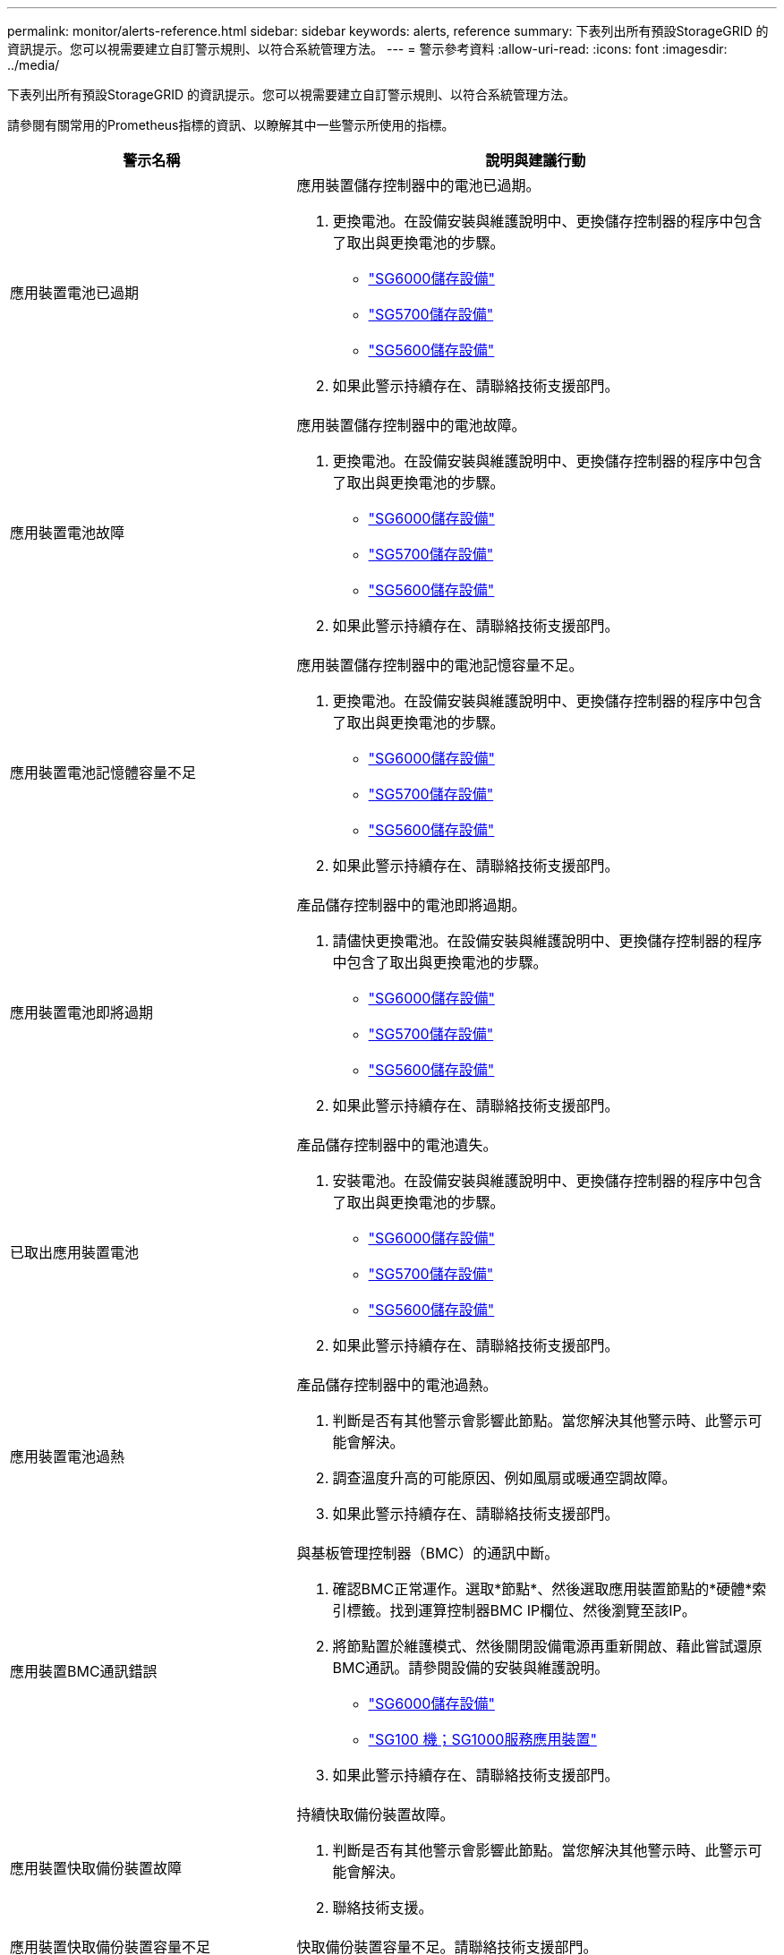 ---
permalink: monitor/alerts-reference.html 
sidebar: sidebar 
keywords: alerts, reference 
summary: 下表列出所有預設StorageGRID 的資訊提示。您可以視需要建立自訂警示規則、以符合系統管理方法。 
---
= 警示參考資料
:allow-uri-read: 
:icons: font
:imagesdir: ../media/


[role="lead"]
下表列出所有預設StorageGRID 的資訊提示。您可以視需要建立自訂警示規則、以符合系統管理方法。

請參閱有關常用的Prometheus指標的資訊、以瞭解其中一些警示所使用的指標。

|===
| 警示名稱 | 說明與建議行動 


 a| 
應用裝置電池已過期
 a| 
應用裝置儲存控制器中的電池已過期。

. 更換電池。在設備安裝與維護說明中、更換儲存控制器的程序中包含了取出與更換電池的步驟。
+
** link:../sg6000/index.html["SG6000儲存設備"]
** link:../sg5700/index.html["SG5700儲存設備"]
** link:../sg5600/index.html["SG5600儲存設備"]


. 如果此警示持續存在、請聯絡技術支援部門。




 a| 
應用裝置電池故障
 a| 
應用裝置儲存控制器中的電池故障。

. 更換電池。在設備安裝與維護說明中、更換儲存控制器的程序中包含了取出與更換電池的步驟。
+
** link:../sg6000/index.html["SG6000儲存設備"]
** link:../sg5700/index.html["SG5700儲存設備"]
** link:../sg5600/index.html["SG5600儲存設備"]


. 如果此警示持續存在、請聯絡技術支援部門。




 a| 
應用裝置電池記憶體容量不足
 a| 
應用裝置儲存控制器中的電池記憶容量不足。

. 更換電池。在設備安裝與維護說明中、更換儲存控制器的程序中包含了取出與更換電池的步驟。
+
** link:../sg6000/index.html["SG6000儲存設備"]
** link:../sg5700/index.html["SG5700儲存設備"]
** link:../sg5600/index.html["SG5600儲存設備"]


. 如果此警示持續存在、請聯絡技術支援部門。




 a| 
應用裝置電池即將過期
 a| 
產品儲存控制器中的電池即將過期。

. 請儘快更換電池。在設備安裝與維護說明中、更換儲存控制器的程序中包含了取出與更換電池的步驟。
+
** link:../sg6000/index.html["SG6000儲存設備"]
** link:../sg5700/index.html["SG5700儲存設備"]
** link:../sg5600/index.html["SG5600儲存設備"]


. 如果此警示持續存在、請聯絡技術支援部門。




 a| 
已取出應用裝置電池
 a| 
產品儲存控制器中的電池遺失。

. 安裝電池。在設備安裝與維護說明中、更換儲存控制器的程序中包含了取出與更換電池的步驟。
+
** link:../sg6000/index.html["SG6000儲存設備"]
** link:../sg5700/index.html["SG5700儲存設備"]
** link:../sg5600/index.html["SG5600儲存設備"]


. 如果此警示持續存在、請聯絡技術支援部門。




 a| 
應用裝置電池過熱
 a| 
產品儲存控制器中的電池過熱。

. 判斷是否有其他警示會影響此節點。當您解決其他警示時、此警示可能會解決。
. 調查溫度升高的可能原因、例如風扇或暖通空調故障。
. 如果此警示持續存在、請聯絡技術支援部門。




 a| 
應用裝置BMC通訊錯誤
 a| 
與基板管理控制器（BMC）的通訊中斷。

. 確認BMC正常運作。選取*節點*、然後選取應用裝置節點的*硬體*索引標籤。找到運算控制器BMC IP欄位、然後瀏覽至該IP。
. 將節點置於維護模式、然後關閉設備電源再重新開啟、藉此嘗試還原BMC通訊。請參閱設備的安裝與維護說明。
+
** link:../sg6000/index.html["SG6000儲存設備"]
** link:../sg100-1000/index.html["SG100  機；SG1000服務應用裝置"]


. 如果此警示持續存在、請聯絡技術支援部門。




 a| 
應用裝置快取備份裝置故障
 a| 
持續快取備份裝置故障。

. 判斷是否有其他警示會影響此節點。當您解決其他警示時、此警示可能會解決。
. 聯絡技術支援。




 a| 
應用裝置快取備份裝置容量不足
 a| 
快取備份裝置容量不足。請聯絡技術支援部門。



 a| 
應用裝置快取備份裝置具有寫入保護
 a| 
快取備份裝置具有寫入保護。請聯絡技術支援部門。



 a| 
應用裝置快取記憶體大小不相符
 a| 
應用裝置中的兩個控制器具有不同的快取大小。請聯絡技術支援部門。



 a| 
應用裝置運算控制器機箱溫度過高
 a| 
在一個應用不支援的應用環境中、StorageGRID 運算控制器的溫度已超過一個標稱臨界值。

. 檢查硬體元件是否過熱、並遵循建議的行動：
+
** 如果您擁有SG100、SG1000或SG6000、請使用BMC。
** 如果您擁有SG5600或SG5700、請使用SANtricity 《Suse System Manager》（《系統管理程式》）。


. 如有必要、請更換元件。請參閱應用裝置硬體的安裝與維護說明：
+
** link:../sg6000/index.html["SG6000儲存設備"]
** link:../sg5700/index.html["SG5700儲存設備"]
** link:../sg5600/index.html["SG5600儲存設備"]
** link:../sg100-1000/index.html["SG100  機；SG1000服務應用裝置"]






 a| 
應用裝置運算控制器CPU溫度過高
 a| 
在一個應用程式中、運算控制器中的CPU溫度StorageGRID 已超過正常臨界值。

. 檢查硬體元件是否過熱、並遵循建議的行動：
+
** 如果您擁有SG100、SG1000或SG6000、請使用BMC。
** 如果您擁有SG5600或SG5700、請使用SANtricity 《Suse System Manager》（《系統管理程式》）。


. 如有必要、請更換元件。請參閱應用裝置硬體的安裝與維護說明：
+
** link:../sg6000/index.html["SG6000儲存設備"]
** link:../sg5700/index.html["SG5700儲存設備"]
** link:../sg5600/index.html["SG5600儲存設備"]
** link:../sg100-1000/index.html["SG100  機；SG1000服務應用裝置"]






 a| 
應用裝置運算控制器需要注意
 a| 
在應用程式的運算控制器中偵測到硬體故障StorageGRID 。

. 檢查硬體元件是否有錯誤、並遵循建議的行動：
+
** 如果您擁有SG100、SG1000或SG6000、請使用BMC。
** 如果您擁有SG5600或SG5700、請使用SANtricity 《Suse System Manager》（《系統管理程式》）。


. 如有必要、請更換元件。請參閱應用裝置硬體的安裝與維護說明：
+
** link:../sg6000/index.html["SG6000儲存設備"]
** link:../sg5700/index.html["SG5700儲存設備"]
** link:../sg5600/index.html["SG5600儲存設備"]
** link:../sg100-1000/index.html["SG100  機；SG1000服務應用裝置"]






 a| 
應用裝置運算控制器電源供應器A發生問題
 a| 
運算控制器中的電源供應器A發生問題。此警示可能表示電源供應器故障或提供電源時發生問題。

. 檢查硬體元件是否有錯誤、並遵循建議的行動：
+
** 如果您擁有SG100、SG1000或SG6000、請使用BMC。
** 如果您擁有SG5600或SG5700、請使用SANtricity 《Suse System Manager》（《系統管理程式》）。


. 如有必要、請更換元件。請參閱應用裝置硬體的安裝與維護說明：
+
** link:../sg6000/index.html["SG6000儲存設備"]
** link:../sg5700/index.html["SG5700儲存設備"]
** link:../sg5600/index.html["SG5600儲存設備"]
** link:../sg100-1000/index.html["SG100  機；SG1000服務應用裝置"]






 a| 
應用裝置運算控制器電源供應器B發生問題
 a| 
運算控制器中的電源供應器B發生問題。此警示可能表示電源供應器故障或提供電源時發生問題。

. 檢查硬體元件是否有錯誤、並遵循建議的行動：
+
** 如果您擁有SG100、SG1000或SG6000、請使用BMC。
** 如果您擁有SG5600或SG5700、請使用SANtricity 《Suse System Manager》（《系統管理程式》）。


. 如有必要、請更換元件。請參閱應用裝置硬體的安裝與維護說明：
+
** link:../sg6000/index.html["SG6000儲存設備"]
** link:../sg5700/index.html["SG5700儲存設備"]
** link:../sg5600/index.html["SG5600儲存設備"]
** link:../sg100-1000/index.html["SG100  機；SG1000服務應用裝置"]






 a| 
應用裝置運算硬體監控服務停止
 a| 
監控儲存硬體狀態的服務已停止報告資料。

. 在基礎作業系統中檢查EOS系統狀態服務的狀態。
. 如果服務處於停止或錯誤狀態、請重新啟動服務。
. 如果此警示持續存在、請聯絡技術支援部門。




 a| 
偵測到應用裝置光纖通道故障
 a| 
應用裝置中的儲存設備與運算控制器之間的Fibre Channel連線有問題。

. 檢查硬體元件是否有錯誤（*節點*>*應用裝置節點_*>*硬體*）。如果任何元件的狀態不是「名義」、請採取下列行動：
+
.. 確認控制器之間的光纖通道纜線已完全連接。
.. 確保光纖通道纜線沒有過度的彎曲。
.. 確認SFP+模組已正確安裝。




*附註：* StorageGRID 如果此問題持續發生、則無法連線的問題可能會自動離線。

. 如有必要、請更換元件。請參閱設備的安裝與維護說明。




 a| 
應用裝置Fibre Channel HBA連接埠故障
 a| 
Fibre Channel HBA連接埠故障或故障。請聯絡技術支援部門。



 a| 
應用裝置快閃快取磁碟機非最佳化
 a| 
用於SSD快取的磁碟機並非最佳。

. 更換SSD快取磁碟機。請參閱應用裝置安裝與維護說明。
+
** link:../sg6000/index.html["SG6000儲存設備"]
** link:../sg5700/index.html["SG5700儲存設備"]
** link:../sg5600/index.html["SG5600儲存設備"]


. 如果此警示持續存在、請聯絡技術支援部門。




 a| 
已移除應用裝置互連/電池箱
 a| 
互連/電池箱遺失。

. 更換電池。在設備安裝與維護說明中、更換儲存控制器的程序中包含了取出與更換電池的步驟。
+
** link:../sg6000/index.html["SG6000儲存設備"]
** link:../sg5700/index.html["SG5700儲存設備"]
** link:../sg5600/index.html["SG5600儲存設備"]


. 如果此警示持續存在、請聯絡技術支援部門。




 a| 
設備LACP連接埠遺失
 a| 
一個連接埠StorageGRID 位於一個不屬於LACP連結的應用裝置上。

. 檢查交換器的組態。確保介面設定在正確的連結集合群組中。
. 如果此警示持續存在、請聯絡技術支援部門。




 a| 
應用裝置整體電源供應器降級
 a| 
不推薦的操作電壓已偏離了產品的功能StorageGRID 。

. 檢查電源供應器A和B的狀態、以判斷哪些電源供應器運作異常、並遵循建議的動作：
+
** 如果您擁有SG100、SG1000或SG6000、請使用BMC。
** 如果您擁有SG5600或SG5700、請使用SANtricity 《Suse System Manager》（《系統管理程式》）。


. 如有必要、請更換元件。請參閱應用裝置硬體的安裝與維護說明：
+
** link:../sg6000/index.html["SG6000儲存設備"]
** link:../sg5700/index.html["SG5700儲存設備"]
** link:../sg5600/index.html["SG5600儲存設備"]
** link:../sg100-1000/index.html["SG100  機；SG1000服務應用裝置"]






 a| 
應用裝置儲存控制器A故障
 a| 
儲存控制器A StorageGRID 在一個應用程式中故障。

. 使用「系統管理程式」檢查硬體元件、並遵循建議的行動。SANtricity
. 如有必要、請更換元件。請參閱應用裝置硬體的安裝與維護說明：
+
** link:../sg6000/index.html["SG6000儲存設備"]
** link:../sg5700/index.html["SG5700儲存設備"]
** link:../sg5600/index.html["SG5600儲存設備"]






 a| 
應用裝置儲存控制器B故障
 a| 
無法在應用程式中使用StorageGRID 儲存控制器B。

. 使用「系統管理程式」檢查硬體元件、並遵循建議的行動。SANtricity
. 如有必要、請更換元件。請參閱應用裝置硬體的安裝與維護說明：
+
** link:../sg6000/index.html["SG6000儲存設備"]
** link:../sg5700/index.html["SG5700儲存設備"]
** link:../sg5600/index.html["SG5600儲存設備"]






 a| 
應用裝置儲存控制器磁碟機故障
 a| 
一個或多個StorageGRID 驅動器在一個應用程式中故障或不是最佳的。

. 使用「系統管理程式」檢查硬體元件、並遵循建議的行動。SANtricity
. 如有必要、請更換元件。請參閱應用裝置硬體的安裝與維護說明：
+
** link:../sg6000/index.html["SG6000儲存設備"]
** link:../sg5700/index.html["SG5700儲存設備"]
** link:../sg5600/index.html["SG5600儲存設備"]






 a| 
應用裝置儲存控制器硬體問題
 a| 
該軟件報告說某個元件「需要注意」在一個應用程式中。SANtricity StorageGRID

. 使用「系統管理程式」檢查硬體元件、並遵循建議的行動。SANtricity
. 如有必要、請更換元件。請參閱應用裝置硬體的安裝與維護說明：
+
** link:../sg6000/index.html["SG6000儲存設備"]
** link:../sg5700/index.html["SG5700儲存設備"]
** link:../sg5600/index.html["SG5600儲存設備"]






 a| 
應用裝置儲存控制器電源供應器故障
 a| 
供應器A StorageGRID 的電源供應器已偏離建議的操作電壓。

. 使用「系統管理程式」檢查硬體元件、並遵循建議的行動。SANtricity
. 如有必要、請更換元件。請參閱應用裝置硬體的安裝與維護說明：
+
** link:../sg6000/index.html["SG6000儲存設備"]
** link:../sg5700/index.html["SG5700儲存設備"]
** link:../sg5600/index.html["SG5600儲存設備"]






 a| 
應用裝置儲存控制器電源供應器B故障
 a| 
供應器B StorageGRID 的電源供應器已偏離建議的操作電壓。

. 使用「系統管理程式」檢查硬體元件、並遵循建議的行動。SANtricity
. 如有必要、請更換元件。請參閱應用裝置硬體的安裝與維護說明：
+
** link:../sg6000/index.html["SG6000儲存設備"]
** link:../sg5700/index.html["SG5700儲存設備"]
** link:../sg5600/index.html["SG5600儲存設備"]






 a| 
應用裝置儲存硬體監控服務停止
 a| 
監控儲存硬體狀態的服務已停止報告資料。

. 在基礎作業系統中檢查EOS系統狀態服務的狀態。
. 如果服務處於停止或錯誤狀態、請重新啟動服務。
. 如果此警示持續存在、請聯絡技術支援部門。




 a| 
應用裝置儲存櫃降級
 a| 
儲存設備儲存櫃中其中一個元件的狀態會降級。

. 使用「系統管理程式」檢查硬體元件、並遵循建議的行動。SANtricity
. 如有必要、請更換元件。請參閱應用裝置硬體的安裝與維護說明：
+
** link:../sg6000/index.html["SG6000儲存設備"]
** link:../sg5700/index.html["SG5700儲存設備"]
** link:../sg5600/index.html["SG5600儲存設備"]






 a| 
應用裝置溫度超過上限
 a| 
產品儲存控制器的名義或最高溫度已超過上限。

. 判斷是否有其他警示會影響此節點。當您解決其他警示時、此警示可能會解決。
. 調查溫度升高的可能原因、例如風扇或暖通空調故障。
. 如果此警示持續存在、請聯絡技術支援部門。




 a| 
已移除應用裝置溫度感測器
 a| 
已移除溫度感測器。聯絡技術支援。



 a| 
Cassandra自動執行元件錯誤
 a| 
Cassandra自動執行元件發生錯誤。Cassandra自動執行元件存在於所有儲存節點上、並管理Cassandra資料庫的大小以覆寫及刪除繁重的工作負載。雖然這種情況持續存在、但某些工作負載將會意外感受到中繼資料使用量過高的情況。

. 判斷是否有其他警示會影響此節點。當您解決其他警示時、此警示可能會解決。
. 聯絡技術支援。




 a| 
Cassandra自動執行元件度量資料已過期
 a| 
介紹Cassandra自動執行元件的指標已過時。Cassandra自動執行元件存在於所有儲存節點上、可管理Cassandra資料庫的大小、以覆寫及刪除繁重的工作負載。雖然此警示持續存在、但某些工作負載會意外地感受到中繼資料使用量過高的情況。

. 判斷是否有其他警示會影響此節點。當您解決其他警示時、此警示可能會解決。
. 聯絡技術支援。




 a| 
Cassandra通訊錯誤
 a| 
執行Cassandra服務的節點無法彼此通訊。此警示表示某個節點正在干擾節點對節點的通訊。可能發生網路問題、或一個或多個儲存節點上的Cassandra服務可能已關閉。

. 判斷是否有其他警示會影響一或多個儲存節點。當您解決其他警示時、此警示可能會解決。
. 檢查可能影響一或多個儲存節點的網路問題。
. 選取*支援*>*工具*>*網格拓撲*。
. 針對系統中的每個儲存節點、選取* S要*>*服務*。確保Cassandra服務的狀態為「執行中」。
. 如果Cassandra未執行、請依照恢復與維護指示中的步驟來啟動或重新啟動服務。
. 如果Cassandra服務的所有執行個體都在執行中、而且警示仍未解決、請聯絡技術支援部門。


link:../maintain/index.html["維護"]



 a| 
Cassandra相容性過載
 a| 
Cassandra壓實程序過載。如果壓實程序過載、讀取效能可能會降級、RAM可能會被佔用。Cassandra服務也可能變得無回應或當機。

. 依照恢復與維護指示中的重新啟動服務步驟、重新啟動Cassandra服務。
. 如果此警示持續存在、請聯絡技術支援部門。


link:../maintain/index.html["維護"]



 a| 
Cassandra修復指標已過期
 a| 
說明Cassandra修復工作的指標已過時。如果此情況持續超過48小時、客戶查詢（例如庫存清單）可能會顯示刪除的資料。

. 重新啟動節點。在Grid Manager中、移至*節點*、選取節點、然後選取「工作」索引標籤。
. 如果此警示持續存在、請聯絡技術支援部門。




 a| 
Cassandra修復進度緩慢
 a| 
Cassandra資料庫修復的進度緩慢。當資料庫修復速度緩慢時、Cassandra資料一致性作業會受到阻礙。如果此情況持續超過48小時、客戶查詢（例如庫存清單）可能會顯示刪除的資料。

. 確認所有儲存節點均已上線、且沒有與網路相關的警示。
. 監控此警示達2天、查看問題是否自行解決。
. 如果資料庫維修繼續緩慢進行、請聯絡技術支援部門。




 a| 
Cassandra修復服務無法使用
 a| 
Cassandra修復服務無法使用。Cassandra修復服務存在於所有儲存節點上、並為Cassandra資料庫提供重要的修復功能。如果此情況持續超過48小時、客戶查詢（例如庫存清單）可能會顯示刪除的資料。

. 選取*支援*>*工具*>*網格拓撲*。
. 針對系統中的每個儲存節點、選取* S要*>*服務*。確認Cassandra Reaper服務的狀態為「執行中」。
. 如果Cassandra Reaper未執行、請依照恢復與維護指示中的步驟啟動或重新啟動服務。
. 如果Cassandra Reaper服務的所有執行個體都在執行中、而且警示仍未解決、請聯絡技術支援部門。


link:../maintain/index.html["維護"]



 a| 
雲端儲存資源池連線錯誤
 a| 
Cloud Storage Pool的健全狀況檢查偵測到一或多個新錯誤。

. 前往「儲存資源池」頁面的「雲端儲存資源池」區段。
. 查看「Last錯誤」（最後一個錯誤）欄、判斷哪個Cloud Storage Pool發生錯誤。
. 請參閱使用資訊生命週期管理來管理物件的指示。


link:../ilm/index.html["使用ILM管理物件"]



 a| 
DHCP租用已過期
 a| 
網路介面上的DHCP租用已過期。如果DHCP租用已過期、請遵循建議的動作：

. 確保此節點與受影響介面上的DHCP伺服器之間有連線。
. 請確定DHCP伺服器上受影響的子網路中有可用的IP位址可供指派。
. 確保DHCP伺服器中設定的IP位址有永久保留。或者、使用StorageGRID 「靜態變更IP」工具、在DHCP位址集區之外指派靜態IP位址。請參閱恢復與維護指示。


link:../maintain/index.html["維護"]



 a| 
DHCP租約即將到期
 a| 
網路介面上的DHCP租用即將到期。若要防止DHCP租用過期、請遵循建議的動作：

. 確保此節點與受影響介面上的DHCP伺服器之間有連線。
. 請確定DHCP伺服器上受影響的子網路中有可用的IP位址可供指派。
. 確保DHCP伺服器中設定的IP位址有永久保留。或者、使用StorageGRID 「靜態變更IP」工具、在DHCP位址集區之外指派靜態IP位址。請參閱恢復與維護指示。


link:../maintain/index.html["維護"]



 a| 
DHCP伺服器無法使用
 a| 
DHCP伺服器無法使用。StorageGRID 無法聯絡DHCP伺服器。無法驗證節點IP位址的DHCP租用。

. 確保此節點與受影響介面上的DHCP伺服器之間有連線。
. 請確定DHCP伺服器上受影響的子網路中有可用的IP位址可供指派。
. 確保DHCP伺服器中設定的IP位址有永久保留。或者、使用StorageGRID 「靜態變更IP」工具、在DHCP位址集區之外指派靜態IP位址。請參閱恢復與維護指示。


link:../maintain/index.html["維護"]



 a| 
磁碟I/O非常緩慢
 a| 
磁碟I/O速度非常慢、可能會影響StorageGRID 到效能不佳。

. 如果問題與儲存應用裝置節點有關、請使用SANtricity 「支援系統管理程式」檢查故障的磁碟機、有預測故障的磁碟機、或正在進行的磁碟機修復。此外、請檢查應用裝置運算與儲存控制器之間的光纖通道或SAS連結狀態、查看是否有任何連結中斷或顯示過多錯誤率。
. 檢查裝載此節點磁碟區的儲存系統、以判斷並修正I/O緩慢的根本原因
. 如果此警示持續存在、請聯絡技術支援部門。



NOTE: 受影響的節點可能會停用服務並自行重新開機、以避免影響整體網格效能。當清除基礎條件、且這些節點偵測到正常I/O效能時、它們會自動返回完整服務。



 a| 
電子郵件通知失敗
 a| 
無法傳送警示的電子郵件通知。當警示電子郵件通知失敗或測試電子郵件（從*警示*>*電子郵件設定*頁面傳送）無法傳送時、就會觸發此警示。

. 從警示*站台/節點*欄中所列的管理節點登入Grid Manager。
. 前往*警示*>*電子郵件設定*頁面、檢查設定、並視需要變更設定。
. 按一下*傳送測試電子郵件*、然後查看測試收件者的收件匣中是否有電子郵件。如果無法傳送測試電子郵件、可能會觸發此警示的新執行個體。
. 如果無法傳送測試電子郵件、請確認您的電子郵件伺服器已連線。
. 如果伺服器正常運作、請選取* Support *>* Tools *>* Logs*、然後收集管理節點的記錄。指定警示時間前後15分鐘的時間段。
. 擷取下載的歸檔、然後檢閱的內容 `prometheus.log` `(_/GID<gid><time_stamp>/<site_node>/<time_stamp>/metrics/prometheus.log)`。
. 如果您無法解決問題、請聯絡技術支援部門。




 a| 
在「用戶端憑證」頁面上設定的憑證過期
 a| 
在「用戶端憑證」頁面上設定的一或多個憑證即將過期。

. 選擇*組態*>*存取控制*>*用戶端憑證*。
. 選取即將到期的憑證。
. 選取*編輯*以上傳或產生新的憑證。
. 針對即將到期的每個憑證重複這些步驟。


link:../admin/index.html["管理StorageGRID"]



 a| 
負載平衡器端點憑證過期
 a| 
一個或多個負載平衡器端點憑證即將過期。

. 選擇*組態*>*網路設定*>*負載平衡器端點*。
. 選取憑證即將到期的端點。
. 選取*編輯端點*以上傳或產生新的憑證。
. 針對每個憑證過期或即將到期的端點、重複這些步驟。


如需管理負載平衡器端點的詳細資訊、請參閱《管理StorageGRID 》。

link:../admin/index.html["管理StorageGRID"]



 a| 
管理介面的伺服器憑證過期
 a| 
用於管理介面的伺服器憑證即將過期。

. 選擇*組態*>*網路設定*>*伺服器憑證*。
. 在「管理介面伺服器憑證」區段中、上傳新的憑證。


link:../admin/index.html["管理StorageGRID"]



 a| 
儲存API端點的伺服器憑證過期
 a| 
用於存取儲存API端點的伺服器憑證即將過期。

. 選擇*組態*>*網路設定*>*伺服器憑證*。
. 在「物件儲存API服務端點伺服器憑證」區段中、上傳新的憑證。


link:../admin/index.html["管理StorageGRID"]



 a| 
Grid Network MTU不符
 a| 
Grid Network介面（eth0）的最大傳輸單位（MTU）設定、在網格中的各個節點之間會有顯著差異。MTU設定的差異可能表示、有些（但並非全部）eth0網路是針對巨型框架進行設定。MTU大小不相符的值大於1000、可能會導致網路效能問題。

link:../troubleshoot/troubleshooting-storagegrid-system.html["疑難排解Grid Network MTU不相符警示"]



 a| 
高Java堆使用率
 a| 
正在使用大量的Java堆空間。如果Java堆空間已滿、中繼資料服務可能無法使用、用戶端要求可能會失敗。

. 檢閱儀表板上的ILM活動。ILM工作負載減少時、此警示可能會自行解決。
. 判斷是否有其他警示會影響此節點。當您解決其他警示時、此警示可能會解決。
. 如果此警示持續存在、請聯絡技術支援部門。




 a| 
中繼資料查詢的高延遲
 a| 
Cassandra中繼資料查詢的平均時間過長。查詢延遲時間增加可能是因為硬體變更（例如更換磁碟）或工作負載變更（例如擷取突然增加）所致。

. 判斷查詢延遲增加時是否有任何硬體或工作負載變更。
. 如果您無法解決問題、請聯絡技術支援部門。




 a| 
身分識別聯盟同步失敗
 a| 
無法同步處理來自身分識別來源的聯盟群組和使用者。

. 確認已設定的LDAP伺服器已上線且可供使用。
. 檢閱「身分識別聯盟」頁面上的設定。確認所有值均為最新值。請參閱《管理StorageGRID 》中的「設定聯盟身分來源」。
. 按一下*測試連線*以驗證LDAP伺服器的設定。
. 如果您無法解決問題、請聯絡技術支援部門。


link:../admin/index.html["管理StorageGRID"]



 a| 
ILM放置無法實現
 a| 
ILM規則中的放置指示無法針對特定物件執行。此警示表示放置指示所需的節點無法使用、或ILM規則設定錯誤。例如、規則可能會指定比儲存節點更多的複寫複本。

. 確保所有節點均處於線上狀態。
. 如果所有節點都在線上、請檢閱所有使用中ILM原則的ILM規則中的放置指示。確認所有物件都有有效的指示。請參閱使用資訊生命週期管理來管理物件的指示。
. 視需要更新規則設定並啟動新原則。
+

NOTE: 警示可能需要1天才能清除。

. 如果問題持續發生、請聯絡技術支援部門。



NOTE: 此警示可能會在升級期間出現、升級成功完成後可能會持續一天。當升級觸發此警示時、系統會自行清除。

link:../ilm/index.html["使用ILM管理物件"]



 a| 
ILM掃描期間過長
 a| 
掃描、評估物件及套用ILM所需的時間過長。如果完成所有物件完整ILM掃描的預估時間過長（請參閱儀表板上的*掃描期間-預估*）、則使用中的ILM原則可能不會套用至新擷取的物件。ILM原則的變更可能不會套用至現有的物件。

. 判斷是否有其他警示會影響此節點。當您解決其他警示時、此警示可能會解決。
. 確認所有儲存節點均已上線。
. 暫時減少用戶端流量。例如、從Grid Manager中選取*組態*>*網路設定*>*流量分類*、然後建立限制頻寬或要求數量的原則。
. 如果磁碟I/O或CPU過載、請嘗試減少負載或增加資源。
. 如有必要、請更新ILM規則以使用同步放置（StorageGRID 預設適用於在還原11.3之後建立的規則）。
. 如果此警示持續存在、請聯絡技術支援部門。


link:../admin/index.html["管理StorageGRID"]



 a| 
ILM掃描率過低
 a| 
ILM掃描速率設定為每秒低於100個物件。此警示表示有人已將系統的ILM掃描速率變更為每秒低於100個物件（預設值：每秒400個物件）。使用中的ILM原則可能不會套用至新擷取的物件。後續的ILM原則變更將不會套用至現有物件。

. 判斷是否在持續的支援調查中、暫時變更ILM掃描速度。
. 聯絡技術支援。



IMPORTANT: 在未聯絡技術支援人員的情況下、切勿變更ILM掃描率。



 a| 
KMS CA憑證過期
 a| 
用於簽署金鑰管理伺服器（KMS）憑證的憑證授權單位（CA）憑證即將過期。

. 使用KMS軟體更新金鑰管理伺服器的CA憑證。
. 在Grid Manager中，選擇* Configuration *>* System Settings*>* Key Management Server*。
. 選取具有憑證狀態警告的KMS。
. 選擇*編輯*。
. 選擇* Next*（下一步*）前往步驟2（上傳伺服器憑證）。
. 選取*瀏覽*上傳新憑證。
. 選擇*保存*。


link:../admin/index.html["管理StorageGRID"]



 a| 
KMS用戶端憑證過期
 a| 
金鑰管理伺服器的用戶端憑證即將過期。

. 在Grid Manager中，選擇* Configuration *>* System Settings*>* Key Management Server*。
. 選取具有憑證狀態警告的KMS。
. 選擇*編輯*。
. 選取*「Next*」（下一步*）以移至步驟3（「上傳用戶端憑證」）。
. 選取*瀏覽*上傳新憑證。
. 選取*瀏覽*上傳新的私密金鑰。
. 選擇*保存*。


link:../admin/index.html["管理StorageGRID"]



 a| 
無法載入kms組態
 a| 
金鑰管理伺服器的組態存在、但無法載入。

. 判斷是否有其他警示會影響此節點。當您解決其他警示時、此警示可能會解決。
. 如果此警示持續存在、請聯絡技術支援部門。




 a| 
KMS連線錯誤
 a| 
應用裝置節點無法連線至其站台的金鑰管理伺服器。

. 在Grid Manager中，選擇* Configuration *>* System Settings*>* Key Management Server*。
. 確認連接埠和主機名稱項目正確無誤。
. 確認伺服器憑證、用戶端憑證及用戶端憑證私密金鑰正確無誤且未過期。
. 確保防火牆設定允許應用裝置節點與指定的KMS通訊。
. 修正任何網路或DNS問題。
. 如果您需要協助或此警示持續存在、請聯絡技術支援部門。




 a| 
找不到kms加密金鑰名稱
 a| 
設定的金鑰管理伺服器沒有符合所提供名稱的加密金鑰。

. 確認指派給網站的KMS使用正確名稱作為加密金鑰及任何先前版本。
. 如果您需要協助或此警示持續存在、請聯絡技術支援部門。




 a| 
KMS加密金鑰旋轉失敗
 a| 
所有應用裝置磁碟區都已解密、但一個或多個磁碟區無法旋轉至最新的金鑰。請聯絡技術支援部門。



 a| 
未設定公里
 a| 
此站台不存在金鑰管理伺服器。

. 在Grid Manager中，選擇* Configuration *>* System Settings*>* Key Management Server*。
. 新增此網站的KMS或新增預設KMS。


link:../admin/index.html["管理StorageGRID"]



 a| 
KMS金鑰無法解密應用裝置磁碟區
 a| 
裝置上啟用節點加密的一或多個磁碟區無法使用目前的KMS金鑰解密。

. 判斷是否有其他警示會影響此節點。當您解決其他警示時、此警示可能會解決。
. 確保金鑰管理伺服器（KMS）具有已設定的加密金鑰和任何先前的金鑰版本。
. 如果您需要協助或此警示持續存在、請聯絡技術支援部門。




 a| 
KMS伺服器憑證過期
 a| 
金鑰管理伺服器（KMS）所使用的伺服器憑證即將過期。

. 使用KMS軟體、更新金鑰管理伺服器的伺服器憑證。
. 如果您需要協助或此警示持續存在、請聯絡技術支援部門。


link:../admin/index.html["管理StorageGRID"]



 a| 
大型稽核佇列
 a| 
稽核訊息的磁碟佇列已滿。

. 檢查系統負載-如果有大量交易、警示應會隨時間自行解決、您可以忽略警示。
. 如果警示持續且嚴重性增加、請檢視佇列大小的圖表。如果數在數小時或數天內持續增加、則稽核負載可能超過系統的稽核容量。
. 將用戶端寫入和用戶端讀取的稽核層級變更為「錯誤」或「關閉」（*組態*>*監控*>*稽核*）、以降低用戶端作業率或減少記錄的稽核訊息數。


link:../audit/index.html["檢閱稽核記錄"]



 a| 
稽核記錄磁碟容量過低
 a| 
稽核記錄可用空間不足。

. 監控此警示、查看問題是否自行解決、磁碟空間是否再次可用。
. 如果可用空間持續減少、請聯絡技術支援。




 a| 
可用節點記憶體不足
 a| 
節點上可用的RAM量很低。可用的低RAM可能表示工作負載發生變更、或是一個或多個節點發生記憶體洩漏。

. 監控此警示、查看問題是否自行解決。
. 如果可用記憶體低於主要警示臨界值、請聯絡技術支援。




 a| 
儲存資源池可用空間不足
 a| 
儲存資源池中儲存物件資料的可用空間量很低。

. 選擇* ILM *>* Storage Pools*。
. 選取警示中所列的儲存資源池、然後選取*檢視詳細資料*。
. 判斷需要額外儲存容量的位置。您可以將儲存節點新增至儲存資源池中的每個站台、或將儲存磁碟區（LUN）新增至一或多個現有的儲存節點。
. 執行擴充程序以增加儲存容量。


link:../expand/index.html["擴充網格"]



 a| 
安裝的節點記憶體不足
 a| 
節點上安裝的記憶體容量很低。請增加虛擬機器或Linux主機可用的RAM容量。檢查主要警示的臨界值、以判斷StorageGRID 預設的支援節點最低需求。請參閱您平台的安裝說明：

* link:../rhel/index.html["安裝Red Hat Enterprise Linux或CentOS"]
* link:../ubuntu/index.html["安裝Ubuntu或DEBIAN"]
* link:../vmware/index.html["安裝VMware"]




 a| 
低中繼資料儲存
 a| 
用於儲存物件中繼資料的空間不足。*嚴重警示*

. 停止擷取物件。
. 立即在擴充程序中新增儲存節點。


*重大警示*

立即在擴充程序中新增儲存節點。

*次要警示*

. 監控物件中繼資料空間使用率。選取*節點*>*儲存節點*>*儲存設備*、然後檢視使用的儲存設備-物件中繼資料圖表。
. 盡快在擴充程序中新增儲存節點。


新增儲存節點之後、系統會自動在所有儲存節點之間重新平衡物件中繼資料、並清除警示。

link:../troubleshoot/troubleshooting-storagegrid-system.html["疑難排解低中繼資料儲存警示"]

link:../expand/index.html["擴充網格"]



 a| 
低度量磁碟容量
 a| 
度量資料庫可用空間不足。

. 監控此警示、查看問題是否自行解決、磁碟空間是否再次可用。
. 如果可用空間持續減少、請聯絡技術支援。




 a| 
低物件資料儲存
 a| 
用於儲存物件資料的空間不足。請執行擴充程序。您可以將儲存磁碟區（LUN）新增至現有的儲存節點、也可以新增儲存節點。

link:../troubleshoot/troubleshooting-storagegrid-system.html["疑難排解低物件資料儲存警示"]

link:../expand/index.html["擴充網格"]



 a| 
低根磁碟容量
 a| 
根磁碟可用空間不足。

. 監控此警示、查看問題是否自行解決、磁碟空間是否再次可用。
. 如果可用空間持續減少、請聯絡技術支援。




 a| 
低系統資料容量
 a| 
/var/local檔案系統上可供資料不佳的空間StorageGRID 。

. 監控此警示、查看問題是否自行解決、磁碟空間是否再次可用。
. 如果可用空間持續減少、請聯絡技術支援。




 a| 
節點網路連線錯誤
 a| 
在nodes.Network連線錯誤之間傳輸資料時發生錯誤、可能會在不需手動介入的情況下清除。如果錯誤不清楚、請聯絡技術支援部門。

link:../troubleshoot/troubleshooting-storagegrid-system.html["疑難排解網路接收錯誤（NERRER）警示"]



 a| 
節點網路接收框架錯誤
 a| 
節點接收到的網路訊框中有很高比例發生錯誤。此警示可能表示硬體問題、例如乙太網路連線兩端的纜線不良或收發器故障。

. 如果您使用的是應用裝置、請嘗試逐一更換每個SFP+或SFP28收發器和纜線、以查看警示是否清除。
. 如果此警示持續存在、請聯絡技術支援部門。




 a| 
節點未與NTP伺服器同步
 a| 
節點的時間與網路時間傳輸協定（NTP）伺服器不同步。

. 請確認您已指定至少四個外部NTP伺服器、每個伺服器都提供階層3或更好的參考資料。
. 檢查所有NTP伺服器是否正常運作。
. 確認連線至NTP伺服器。請確定防火牆並未封鎖它們。




 a| 
節點未被NTP伺服器鎖定
 a| 
節點未鎖定至網路時間傳輸協定（NTP）伺服器。

. 請確認您已指定至少四個外部NTP伺服器、每個伺服器都提供階層3或更好的參考資料。
. 檢查所有NTP伺服器是否正常運作。
. 確認連線至NTP伺服器。請確定防火牆並未封鎖它們。




 a| 
非應用裝置節點網路中斷
 a| 
一或多個網路裝置當機或中斷連線。此警示表示無法存取安裝在虛擬機器或Linux主機上之節點的網路介面（eth）。

聯絡技術支援。



 a| 
物件遺失
 a| 
一個或多個物件已從網格中遺失。此警示可能表示資料已永久遺失、無法擷取。

. 請立即調查此警示。您可能需要採取行動、以避免進一步的資料遺失。如果您採取提示動作、也可能可以還原遺失的物件。
+
link:../troubleshoot/troubleshooting-storagegrid-system.html["疑難排解遺失和遺失的物件資料"]

. 解決基礎問題後、請重設計數器：
+
.. 選取*支援*>*工具*>*網格拓撲*。
.. 對於發出警示的儲存節點、請選取*站台_*>*網格節點_*>* LdR*>*資料儲存區*>*組態*>*主節點*。
.. 選擇*重設遺失物件數*、然後按一下*套用變更*。






 a| 
平台服務無法使用
 a| 
有太少的儲存節點搭配使用的是在站台上執行或可用的。請確定受影響站台上擁有RSM服務的大部分儲存節點都在執行中且處於非錯誤狀態。

請參閱《管理StorageGRID 》中的「疑難排解平台服務」。

link:../admin/index.html["管理StorageGRID"]



 a| 
管理網路連接埠1上的服務應用裝置連結中斷
 a| 
應用裝置上的管理網路連接埠1已關閉或中斷連線。

. 檢查連接至管理網路連接埠1的纜線和實體連線。
. 解決任何連線問題。請參閱應用裝置硬體的安裝與維護說明。
. 如果此連接埠的目的是中斷連線、請停用此規則。在Grid Manager中，選擇* alerts *>* Alert Rules *（警告規則*），選擇規則，然後單擊* Edit Rule（編輯規則*）。然後取消核取「*已啟用*」核取方塊。
+
** link:../sg100-1000/index.html["SG100  機；SG1000服務應用裝置"]
** link:managing-alerts.html["停用警示規則"]






 a| 
管理網路（或用戶端網路）上的服務應用裝置連結
 a| 
管理網路（eth1）或用戶端網路（eth2）的應用裝置介面關閉或中斷連線。

. 檢查連接StorageGRID 至該網路的纜線、SFP和實體連線。
. 解決任何連線問題。請參閱應用裝置硬體的安裝與維護說明。
. 如果此連接埠的目的是中斷連線、請停用此規則。在Grid Manager中，選擇* alerts *>* Alert Rules *（警告規則*），選擇規則，然後單擊* Edit Rule（編輯規則*）。然後取消核取「*已啟用*」核取方塊。
+
** link:../sg100-1000/index.html["SG100  機；SG1000服務應用裝置"]
** link:managing-alerts.html["停用警示規則"]






 a| 
服務應用裝置會在網路連接埠1、2、3或4上向下連結
 a| 
裝置上的網路連接埠1、2、3或4已關閉或中斷連線。

. 檢查連接StorageGRID 至該網路的纜線、SFP和實體連線。
. 解決任何連線問題。請參閱應用裝置硬體的安裝與維護說明。
. 如果此連接埠的目的是中斷連線、請停用此規則。在Grid Manager中，選擇* alerts *>* Alert Rules *（警告規則*），選擇規則，然後單擊* Edit Rule（編輯規則*）。然後取消核取「*已啟用*」核取方塊。
+
** link:../sg100-1000/index.html["SG100  機；SG1000服務應用裝置"]
** link:managing-alerts.html["停用警示規則"]






 a| 
服務應用裝置儲存連線能力降級
 a| 
服務應用裝置中的兩個SSD之一發生故障或與另一個SSD不同步。應用裝置功能不受影響、但您應該立即解決此問題。如果兩個磁碟機都故障、裝置將無法再運作。

. 從Grid Manager中選擇*節點*>***_services appliage_,然後選擇「*硬體*」索引標籤。
. 請檢閱「*儲存RAID模式*」欄位中的訊息。
. 如果訊息顯示重新同步作業的進度、請等待作業完成、然後確認警示已解決。重新同步訊息表示SSD最近被更換、或是因為其他原因而重新同步。
. 如果訊息指出其中一個SSD故障、請盡快更換故障磁碟機。
+
如需如何在服務應用裝置中更換磁碟機的說明、請參閱SG100和SG1000應用裝置安裝與維護指南。

+
link:../sg100-1000/index.html["SG100  機；SG1000服務應用裝置"]





 a| 
儲存應用裝置連結至管理網路連接埠1
 a| 
應用裝置上的管理網路連接埠1已關閉或中斷連線。

. 檢查連接至管理網路連接埠1的纜線和實體連線。
. 解決任何連線問題。請參閱應用裝置硬體的安裝與維護說明。
. 如果此連接埠的目的是中斷連線、請停用此規則。在Grid Manager中，選擇* alerts *>* Alert Rules *（警告規則*），選擇規則，然後單擊* Edit Rule（編輯規則*）。然後取消核取「*已啟用*」核取方塊。
+
** link:../sg6000/index.html["SG6000儲存設備"]
** link:../sg5700/index.html["SG5700儲存設備"]
** link:../sg5600/index.html["SG5600儲存設備"]
** link:managing-alerts.html["停用警示規則"]






 a| 
管理網路（或用戶端網路）上的儲存應用裝置連結中斷
 a| 
管理網路（eth1）或用戶端網路（eth2）的應用裝置介面關閉或中斷連線。

. 檢查連接StorageGRID 至該網路的纜線、SFP和實體連線。
. 解決任何連線問題。請參閱應用裝置硬體的安裝與維護說明。
. 如果此連接埠的目的是中斷連線、請停用此規則。在Grid Manager中，選擇* alerts *>* Alert Rules *（警告規則*），選擇規則，然後單擊* Edit Rule（編輯規則*）。然後取消核取「*已啟用*」核取方塊。
+
** link:../sg6000/index.html["SG6000儲存設備"]
** link:../sg5700/index.html["SG5700儲存設備"]
** link:../sg5600/index.html["SG5600儲存設備"]
** link:managing-alerts.html["停用警示規則"]






 a| 
儲存應用裝置會在網路連接埠1、2、3或4上向下連結
 a| 
裝置上的網路連接埠1、2、3或4已關閉或中斷連線。

. 檢查連接StorageGRID 至該網路的纜線、SFP和實體連線。
. 解決任何連線問題。請參閱應用裝置硬體的安裝與維護說明。
. 如果此連接埠的目的是中斷連線、請停用此規則。在Grid Manager中，選擇* alerts *>* Alert Rules *（警告規則*），選擇規則，然後單擊* Edit Rule（編輯規則*）。然後取消核取「*已啟用*」核取方塊。
+
** link:../sg6000/index.html["SG6000儲存設備"]
** link:../sg5700/index.html["SG5700儲存設備"]
** link:../sg5600/index.html["SG5600儲存設備"]
** link:managing-alerts.html["停用警示規則"]






 a| 
儲存應用裝置儲存設備連線能力降級
 a| 
運算控制器與儲存控制器之間的一或多個連線發生問題。

. 前往產品檢查連接埠指示燈。
. 如果連接埠的指示燈關閉、請確認纜線已正確連接。視需要更換纜線。
. 等待最多五分鐘。
+

NOTE: 如果需要更換第二條纜線、請勿拔下至少5分鐘。否則、根磁碟區可能會變成唯讀、需要重新啟動硬體。

. 從Grid Manager中選取*節點*。然後、選取發生問題之節點的「硬體」索引標籤。確認警示條件已解決。




 a| 
儲存設備無法存取
 a| 
無法存取儲存設備。此警示表示由於基礎儲存設備發生問題、無法掛載或存取磁碟區。

. 檢查用於節點的所有儲存設備的狀態：
+
** 如果節點安裝在虛擬機器或Linux主機上、請依照作業系統的指示執行硬體診斷或執行檔案系統檢查。
+
*** link:../rhel/index.html["安裝Red Hat Enterprise Linux或CentOS"]
*** link:../ubuntu/index.html["安裝Ubuntu或DEBIAN"]
*** link:../vmware/index.html["安裝VMware"]


** 如果節點安裝在SG100、SG1000或SG6000應用裝置上、請使用BMC。
** 如果節點安裝在SG5600或SG5700應用裝置上、請使用SANtricity 「系統管理程式」。


. 如有必要、請更換元件。請參閱應用裝置硬體的安裝與維護說明。
+
** link:../sg6000/index.html["SG6000儲存設備"]
** link:../sg5700/index.html["SG5700儲存設備"]
** link:../sg5600/index.html["SG5600儲存設備"]






 a| 
租戶配額使用量高
 a| 
使用的租戶配額空間百分比很高。如果租戶超過配額、新的擷取便會遭到拒絕。


NOTE: 此警示規則預設為停用、因為可能會產生許多通知。

. 從Grid Manager中選取*租戶*。
. 依*配額使用率*排序表格。
. 選取配額使用率接近100%的租戶。
. 請執行下列任一或兩項操作：
+
** 選取*編輯*以增加租戶的儲存配額。
** 通知租戶他們的配額使用率很高。






 a| 
無法與節點通訊
 a| 
一或多個服務沒有回應、或無法連線至節點。此警示表示節點因為不明原因而中斷連線。例如、節點上的服務可能會停止、或是節點因為停電或非預期的停電而失去網路連線。

監控此警示、查看問題是否自行解決。如果問題持續發生：

. 判斷是否有其他警示會影響此節點。當您解決其他警示時、此警示可能會解決。
. 確認此節點上的所有服務都在執行中。如果服務停止、請嘗試啟動。請參閱恢復與維護指示。
. 確認節點的主機已開啟電源。如果不是、請啟動主機。
+

NOTE: 如果關閉多個主機、請參閱恢復與維護說明。

. 確定此節點與管理節點之間是否存在網路連線問題。
. 如果您無法解決警示、請聯絡技術支援部門。


link:../maintain/index.html["維護"]



 a| 
非預期的節點重新開機
 a| 
節點在過去24小時內意外重新開機。

. 監控此警示。警示將在24小時後清除。但是、如果節點再次意外重新開機、則會再次觸發此警示。
. 如果您無法解決警示、可能是硬體故障。聯絡技術支援。




 a| 
偵測到不明毀損的物件
 a| 
在複寫的物件儲存設備中找到無法識別為複寫物件的檔案。

. 判斷儲存節點上的基礎儲存設備是否有任何問題。例如、執行硬體診斷或執行檔案系統檢查。
. 解決任何儲存問題之後、請執行前景驗證、以判斷是否有物件遺失、並在可能時予以更換。
. 監控此警示。警示會在24小時後清除、但如果問題仍未解決、則會再次觸發。
. 如果您無法解決警示、請聯絡技術支援部門。


link:../troubleshoot/troubleshooting-storagegrid-system.html["執行前景驗證"]

|===
*相關資訊*

link:commonly-used-prometheus-metrics.html["常用的Prometheus指標"]
